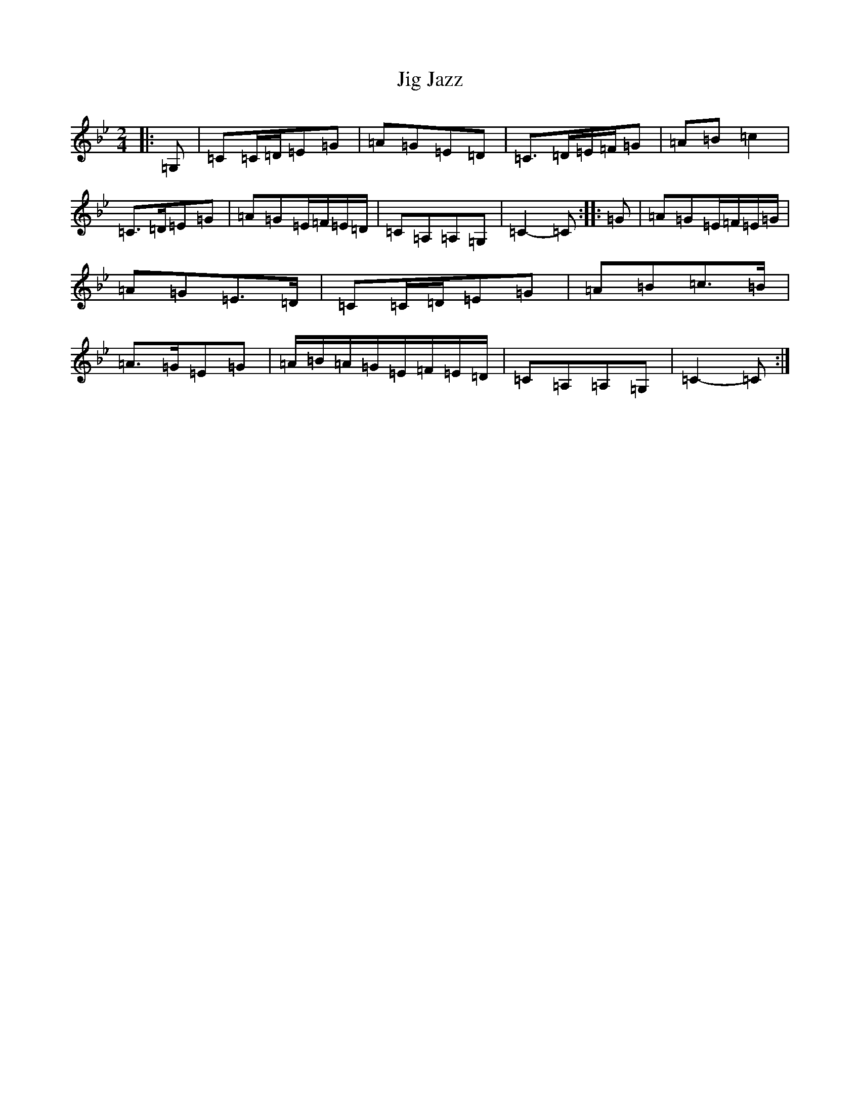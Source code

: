 X: 7554
T: Jig Jazz
S: https://thesession.org/tunes/8918#setting22421
R: polka
M:2/4
L:1/8
K: C Dorian
|:=G,|=C=C/2=D/2=E=G|=A=G=E=D|=C>=D=E/2=F/2=G|=A=B=c2|=C>=D=E=G|=A=G=E/2=F/2=E/2=D/2|=C=A,=A,=G,|=C2-=C:||:=G|=A=G=E/2=F/2=E/2=G/2|=A=G=E>=D|=C=C/2=D/2=E=G|=A=B=c>=B|=A>=G=E=G|=A/2=B/2=A/2=G/2=E/2=F/2=E/2=D/2|=C=A,=A,=G,|=C2-=C:|